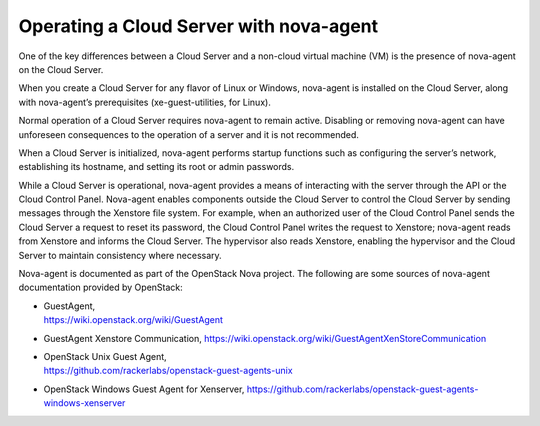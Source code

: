 .. _nova-agent:

^^^^^^^^^^^^^^^^^^^^^^^^^^^^^^^^^^^^^^^^
Operating a Cloud Server with nova-agent
^^^^^^^^^^^^^^^^^^^^^^^^^^^^^^^^^^^^^^^^
One of the key differences between a Cloud Server and a non-cloud
virtual machine (VM) is the presence of nova-agent on the Cloud Server.

When you create a Cloud Server for any flavor of Linux or Windows,
nova-agent is installed on the Cloud Server, along with nova-agent’s
prerequisites (xe-guest-utilities, for Linux).

Normal operation of a Cloud Server requires nova-agent to remain active.
Disabling or removing nova-agent can have unforeseen consequences to the
operation of a server and it is not recommended.

When a Cloud Server is initialized, nova-agent performs startup
functions such as configuring the server’s network, establishing its
hostname, and setting its root or admin passwords.

While a Cloud Server is operational, nova-agent provides a means of
interacting with the server through the API or the Cloud Control Panel.
Nova-agent enables components outside the Cloud Server to control the
Cloud Server by sending messages through the Xenstore file system. For
example, when an authorized user of the Cloud Control Panel sends the
Cloud Server a request to reset its password, the Cloud Control Panel
writes the request to Xenstore; nova-agent reads from Xenstore and
informs the Cloud Server. The hypervisor also reads Xenstore, enabling
the hypervisor and the Cloud Server to maintain consistency where
necessary.

Nova-agent is documented as part of the OpenStack Nova project. The
following are some sources of nova-agent documentation provided by
OpenStack:

*  | GuestAgent,
   | https://wiki.openstack.org/wiki/GuestAgent

*  GuestAgent Xenstore Communication,
   https://wiki.openstack.org/wiki/GuestAgentXenStoreCommunication

*  | OpenStack Unix Guest Agent,
   | https://github.com/rackerlabs/openstack-guest-agents-unix

*  OpenStack Windows Guest Agent for Xenserver,
   https://github.com/rackerlabs/openstack-guest-agents-windows-xenserver
